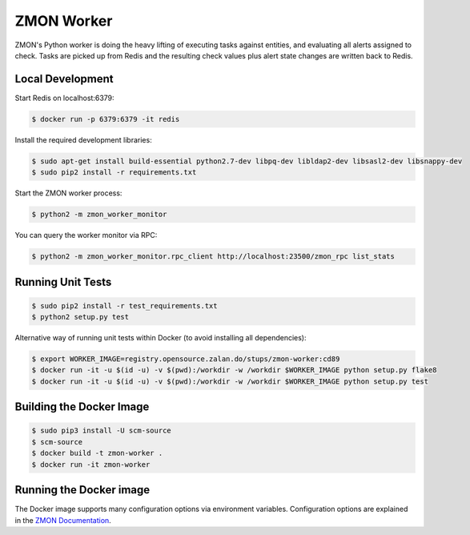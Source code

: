 ===========
ZMON Worker
===========

.. image:: https://travis-ci.org/zalando/zmon-worker.svg?branch=master
   :target: https://travis-ci.org/zalando/zmon-worker
   :alt: Build Status

.. image:: https://coveralls.io/repos/zalando/zmon-worker/badge.svg
   :target: https://coveralls.io/r/zalando/zmon-worker
   :alt: Coverage Status

.. image:: https://img.shields.io/pypi/dw/zmon-worker.svg
   :target: https://pypi.python.org/pypi/zmon-worker/
   :alt: PyPI Downloads

.. image:: https://img.shields.io/pypi/v/zmon-worker.svg
   :target: https://pypi.python.org/pypi/zmon-worker/
   :alt: Latest PyPI version

.. image:: https://img.shields.io/pypi/l/zmon-worker.svg
   :target: https://pypi.python.org/pypi/zmon-worker/
   :alt: License

ZMON's Python worker is doing the heavy lifting of executing tasks against entities, and evaluating all alerts assigned to check.
Tasks are picked up from Redis and the resulting check values plus alert state changes are written back to Redis.

Local Development
=================

Start Redis on localhost:6379:

.. code-block:: bash

    $ docker run -p 6379:6379 -it redis

Install the required development libraries:

.. code-block:: bash

    $ sudo apt-get install build-essential python2.7-dev libpq-dev libldap2-dev libsasl2-dev libsnappy-dev
    $ sudo pip2 install -r requirements.txt

Start the ZMON worker process:

.. code-block:: bash

    $ python2 -m zmon_worker_monitor

You can query the worker monitor via RPC:

.. code-block:: bash

    $ python2 -m zmon_worker_monitor.rpc_client http://localhost:23500/zmon_rpc list_stats

Running Unit Tests
==================

.. code-block:: bash

    $ sudo pip2 install -r test_requirements.txt
    $ python2 setup.py test

Alternative way of running unit tests within Docker (to avoid installing all dependencies):

.. code-block:: bash

    $ export WORKER_IMAGE=registry.opensource.zalan.do/stups/zmon-worker:cd89
    $ docker run -it -u $(id -u) -v $(pwd):/workdir -w /workdir $WORKER_IMAGE python setup.py flake8
    $ docker run -it -u $(id -u) -v $(pwd):/workdir -w /workdir $WORKER_IMAGE python setup.py test


Building the Docker Image
=========================

.. code-block:: bash

    $ sudo pip3 install -U scm-source
    $ scm-source
    $ docker build -t zmon-worker .
    $ docker run -it zmon-worker

Running the Docker image
========================

The Docker image supports many configuration options via environment variables.
Configuration options are explained in the `ZMON Documentation <http://zmon.readthedocs.org/en/latest/installation/configuration.html#worker>`_.
